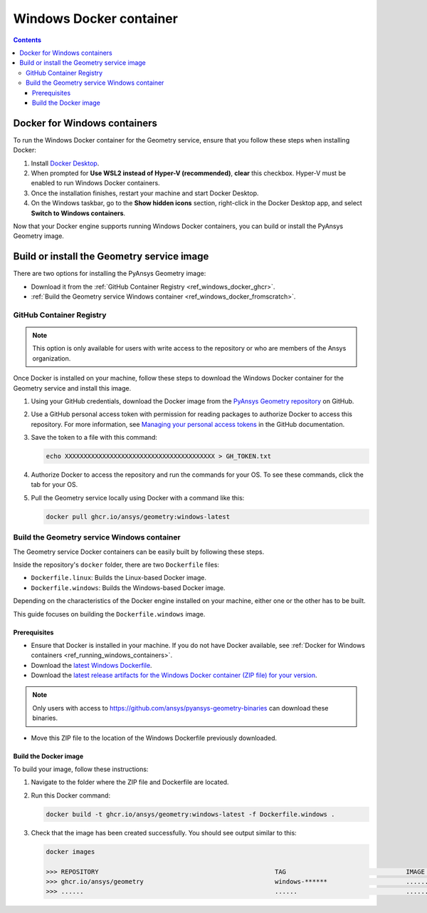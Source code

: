 .. _ref_windows_docker:

Windows Docker container
========================

.. contents::
   :backlinks: none

.. _ref_running_windows_containers:

Docker for Windows containers
-----------------------------

To run the Windows Docker container for the Geometry service, ensure that you follow
these steps when installing Docker:

#. Install `Docker Desktop <https://docs.docker.com/desktop/install/windows-install/>`_.

#. When prompted for **Use WSL2 instead of Hyper-V (recommended)**, **clear** this checkbox.
   Hyper-V must be enabled to run Windows Docker containers.

#. Once the installation finishes, restart your machine and start Docker Desktop.

#. On the Windows taskbar, go to the **Show hidden icons** section, right-click in the Docker
   Desktop app, and select **Switch to Windows containers**.

Now that your Docker engine supports running Windows Docker containers, you can build or install
the PyAnsys Geometry image.

Build or install the Geometry service image
-------------------------------------------

There are two options for installing the PyAnsys Geometry image:

* Download it from the :ref:`GitHub Container Registry <ref_windows_docker_ghcr>`.
* :ref:`Build the Geometry service Windows container <ref_windows_docker_fromscratch>`.

.. _ref_windows_docker_ghcr:

GitHub Container Registry
^^^^^^^^^^^^^^^^^^^^^^^^^

.. note::

   This option is only available for users with write access to the repository or
   who are members of the Ansys organization.

Once Docker is installed on your machine, follow these steps to download the Windows Docker
container for the Geometry service and install this image.

#. Using your GitHub credentials, download the Docker image from the `PyAnsys Geometry repository <https://github.com/ansys/pyansys-geometry>`_
   on GitHub.

#. Use a GitHub personal access token with permission for reading packages to authorize Docker
   to access this repository. For more information, see `Managing your personal access tokens
   <https://docs.github.com/en/authentication/keeping-your-account-and-data-secure/managing-your-personal-access-tokens>`_
   in the GitHub documentation.

#. Save the token to a file with this command:

   .. code-block:: bash

       echo XXXXXXXXXXXXXXXXXXXXXXXXXXXXXXXXXXXXXXXX > GH_TOKEN.txt

#. Authorize Docker to access the repository and run the commands for your OS. To see these commands, click the tab for your OS.

   .. tab-set::

       .. tab-item:: Powershell

           .. code-block:: pwsh

               $env:GH_USERNAME=<my-github-username>
               cat GH_TOKEN.txt | docker login ghcr.io -u $env:GH_USERNAME --password-stdin

       .. tab-item:: Windows CMD

           .. code-block:: bash

               SET GH_USERNAME=<my-github-username>
               type GH_TOKEN.txt | docker login ghcr.io -u %GH_USERNAME% --password-stdin


#. Pull the Geometry service locally using Docker with a command like this:

   .. code:: bash

      docker pull ghcr.io/ansys/geometry:windows-latest

.. _ref_windows_docker_fromscratch:

Build the Geometry service Windows container
^^^^^^^^^^^^^^^^^^^^^^^^^^^^^^^^^^^^^^^^^^^^

The Geometry service Docker containers can be easily built by following
these steps.

Inside the repository's ``docker`` folder, there are two ``Dockerfile`` files:

* ``Dockerfile.linux``: Builds the Linux-based Docker image.
* ``Dockerfile.windows``: Builds the Windows-based Docker image.

Depending on the characteristics of the Docker engine installed on your
machine, either one or the other has to be built.

This guide focuses on building the ``Dockerfile.windows`` image.

Prerequisites
~~~~~~~~~~~~~

* Ensure that Docker is installed in your machine.
  If you do not have Docker available, see
  :ref:`Docker for Windows containers <ref_running_windows_containers>`.

* Download the `latest Windows Dockerfile <https://github.com/ansys/pyansys-geometry/blob/main/docker/Dockerfile.windows>`_.

* Download the `latest release artifacts for the Windows
  Docker container (ZIP file) for your version <https://github.com/ansys/pyansys-geometry-binaries/>`_.

.. note::

   Only users with access to https://github.com/ansys/pyansys-geometry-binaries can download these binaries.

* Move this ZIP file to the location of the Windows Dockerfile previously downloaded.

Build the Docker image
~~~~~~~~~~~~~~~~~~~~~~

To build your image, follow these instructions:

#. Navigate to the folder where the ZIP file and Dockerfile are located.
#. Run this Docker command:

   .. code:: bash

      docker build -t ghcr.io/ansys/geometry:windows-latest -f Dockerfile.windows .

#. Check that the image has been created successfully. You should see output similar
   to this:

   .. code:: bash

      docker images

      >>> REPOSITORY                                               TAG                                IMAGE ID       CREATED          SIZE
      >>> ghcr.io/ansys/geometry                                   windows-******                     ............   X seconds ago    Y.ZZGB
      >>> ......                                                   ......                             ............   ..............   ......


.. START - Include the common text for launching the service from a Docker container

.. jinja:: windows_containers
   :file: getting_started/docker/common_docker.jinja
   :header_update_levels:

.. END - Include the common text for launching the service from a Docker container

.. button-ref:: index
    :ref-type: doc
    :color: primary
    :shadow:
    :expand:

    Go to Docker containers

.. button-ref:: ../index
    :ref-type: doc
    :color: primary
    :shadow:
    :expand:

    Go to Getting started

